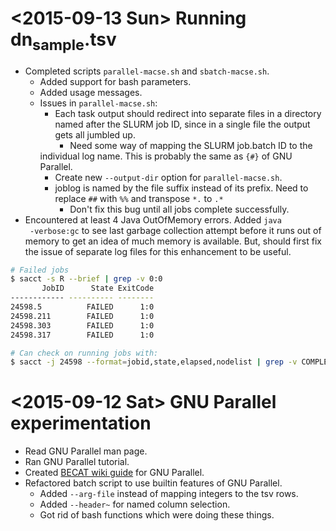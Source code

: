 * <2015-09-13 Sun> Running dn_sample.tsv
- Completed scripts ~parallel-macse.sh~ and ~sbatch-macse.sh~.
  - Added support for bash parameters.
  - Added usage messages.
  - Issues in ~parallel-macse.sh~:
    - Each task output should redirect into separate files in a
      directory named after the SLURM job ID, since in a single file
      the output gets all jumbled up.
      - Need some way of mapping the SLURM job.batch ID to the
	individual log name.  This is probably the same as ~{#}~ of
	GNU Parallel.
      - Create new ~--output-dir~ option for ~parallel-macse.sh~.
    - joblog is named by the file suffix instead of its prefix.  Need
      to replace ~##~ with ~%%~ and transpose ~*.~ to ~.*~
      - Don't fix this bug until all jobs complete successfully.
- Encountered at least 4 Java OutOfMemory errors.  Added ~java
  -verbose:gc~ to see last garbage collection attempt before it runs
  out of memory to get an idea of much memory is available.  But,
  should first fix the issue of separate log files for this
  enhancement to be useful.
#+BEGIN_SRC sh
# Failed jobs
$ sacct -s R --brief | grep -v 0:0
       JobID      State ExitCode
------------ ---------- --------
24598.5          FAILED      1:0
24598.211        FAILED      1:0
24598.303        FAILED      1:0
24598.317        FAILED      1:0

# Can check on running jobs with:
$ sacct -j 24598 --format=jobid,state,elapsed,nodelist | grep -v COMPLETED
#+END_SRC

* <2015-09-12 Sat> GNU Parallel experimentation
- Read GNU Parallel man page.
- Ran GNU Parallel tutorial.
- Created [[https://www.becat.uconn.edu/wiki/index.php/Parallel_Guide][BECAT wiki guide]] for GNU Parallel.
- Refactored batch script to use builtin features of GNU Parallel.
  - Added ~--arg-file~ instead of mapping integers to the tsv rows.
  - Added ~--header~~ for named column selection.
  - Got rid of bash functions which were doing these things.
